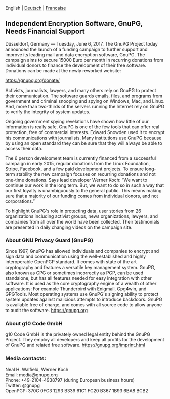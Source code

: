# Independent Encryption Software, GnuPG, Needs Financial Support
#+STARTUP: showall
#+AUTHOR: GnuPG Team
#+DATE: June 6, 2017

 English | [[file:20170606-campaign-launch.de.org][Deutsch]] | [[file:20170606-campaign-launch.fr.org][Francaise]]

** Independent Encryption Software, GnuPG, Needs Financial Support

Düsseldorf, Germany --- Tuesday, June 6, 2017.  The GnuPG Project
today announced the launch of a funding campaign to further support
and improve its leading mail and data encryption software, GnuPG.  The
campaign aims to secure 15000 Euro per month in recurring donations
from individual donors to finance the development of their free
software.  Donations can be made at the newly reworked website:

    https://gnupg.org/donate/

Activists, journalists, lawyers, and many others rely on GnuPG to
protect their communication.  The software guards emails, files, and
programs from government and criminal snooping and spying on Windows,
Mac, and Linux.  And, more than two-thirds of the servers running the
Internet rely on GnuPG to verify the integrity of system updates.

Ongoing government spying revelations have shown how little of our
information is really safe.  GnuPG is one of the few tools that can
offer real protection, free of commercial interests.  Edward Snowden
used it to encrypt his communications with journalists.  Many
institutions use GnuPG because by using an open standard they can be
sure that they will always be able to access their data.

The 6 person development team is currently financed from a successful
campaign in early 2015, regular donations from the Linux Foundation,
Stripe, Facebook, and a few paid development projects.  To ensure
long-term stability the new campaign focuses on recurring donations
and not one-time donations.  Says lead developer Werner Koch: “We want
to continue our work in the long term.  But, we want to do so in such
a way that our first loyalty is unambiguously to the general public.
This means making sure that a majority of our funding comes from
individual donors, and not corporations.”

To highlight GnuPG's role in protecting data, user stories from 26
organizations including activist groups, news organizations, lawyers,
and companies from all over the world have been collected.  Their
testimonials are presented in daily changing videos on the campaign
site.

*** About GNU Privacy Guard (GnuPG)

Since 1997, GnuPG has allowed individuals and companies to encrypt and
sign data and communication using the well-established and highly
interoperable OpenPGP standard.  It comes with state of the art
cryptography and features a versatile key management system.  GnuPG,
also known as GPG or sometimes incorrectly as PGP, can be used
standalone, but has all features needed for easy integration with
other software.  It is used as the core cryptography engine of a
wealth of other applications: For example Thunderbird with Enigmail,
Gpg4win, and GPGTools.  Most operating systems use GnuPG's signing
ability to protect system updates against malicious attempts to
introduce backdoors.  GnuPG is available free of charge, and comes
with all source code to allow anyone to audit the software.
https://gnupg.org

*** About g10 Code GmbH

g10 Code GmbH is the privately owned legal entity behind the GnuPG
Project.  They employ all developers and keep all profits for the
development of GnuPG and related free software.
https://gnupg.org/imprint.html

*** Media contacts:

Neal H. Walfield, Werner Koch\\
Email: media@gnupg.org\\
Phone: +49-2104-4938797 (during European business hours)\\
Twitter: @gnupg\\
OpenPGP: 370C 0FC3 1293 B339 61C1  FC20 B367 1B93 6BA8 BCB2
